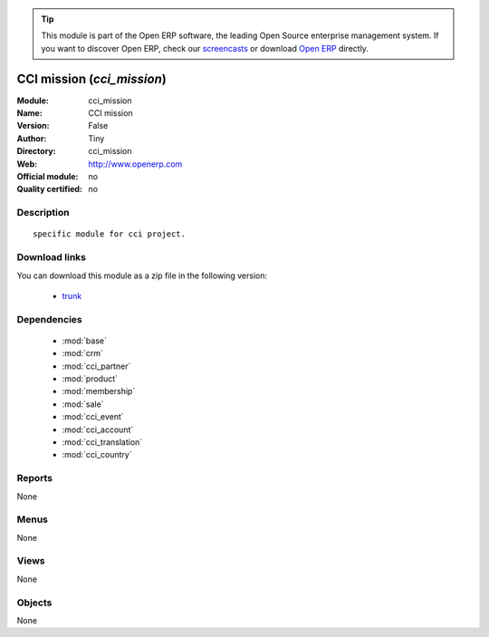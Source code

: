 
.. module:: cci_mission
    :synopsis: CCI mission 
    :noindex:
.. 

.. raw:: html

      <br />
    <link rel="stylesheet" href="../_static/hide_objects_in_sidebar.css" type="text/css" />

.. tip:: This module is part of the Open ERP software, the leading Open Source 
  enterprise management system. If you want to discover Open ERP, check our 
  `screencasts <href="http://openerp.tv>`_ or download 
  `Open ERP <href="http://openerp.com>`_ directly.

.. raw:: html

    <div class="js-kit-rating" title="" permalink="" standalone="yes" path="/cci_mission"></div>
    <script src="http://js-kit.com/ratings.js"></script>

CCI mission (*cci_mission*)
===========================
:Module: cci_mission
:Name: CCI mission
:Version: False
:Author: Tiny
:Directory: cci_mission
:Web: http://www.openerp.com
:Official module: no
:Quality certified: no

Description
-----------

::

  specific module for cci project.

Download links
--------------

You can download this module as a zip file in the following version:

  * `trunk </download/modules/trunk/cci_mission.zip>`_


Dependencies
------------

 * :mod:`base`
 * :mod:`crm`
 * :mod:`cci_partner`
 * :mod:`product`
 * :mod:`membership`
 * :mod:`sale`
 * :mod:`cci_event`
 * :mod:`cci_account`
 * :mod:`cci_translation`
 * :mod:`cci_country`

Reports
-------

None


Menus
-------


None


Views
-----


None



Objects
-------

None
